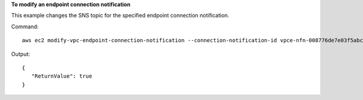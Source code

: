 **To modify an endpoint connection notification**

This example changes the SNS topic for the specified endpoint connection notification.

Command::

  aws ec2 modify-vpc-endpoint-connection-notification --connection-notification-id vpce-nfn-008776de7e03f5abc --connection-events Accept Reject --connection-notification-arn arn:aws:sns:us-east-2:123456789012:mytopic

Output::

 {
    "ReturnValue": true
 }